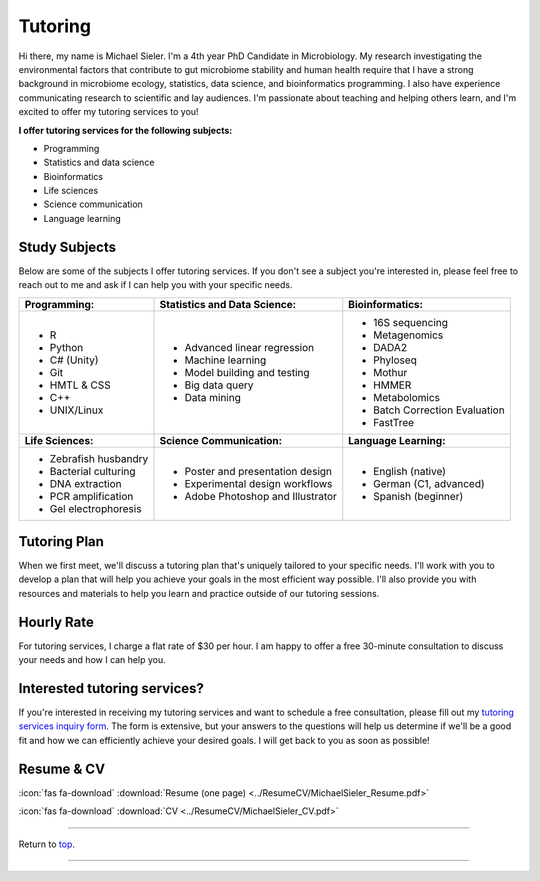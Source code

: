 .. _Top:


Tutoring
========

Hi there, my name is Michael Sieler. I'm a 4th year PhD Candidate in Microbiology. My research investigating the environmental factors that contribute to gut microbiome stability and human health require that I have a strong background in microbiome ecology, statistics, data science, and bioinformatics programming. I also have experience communicating research to scientific and lay audiences. I'm passionate about teaching and helping others learn, and I'm excited to offer my tutoring services to you!


**I offer tutoring services for the following subjects:**

* Programming
* Statistics and data science
* Bioinformatics
* Life sciences
* Science communication
* Language learning


Study Subjects
--------------

Below are some of the subjects I offer tutoring services. If you don't see a subject you're interested in, please feel free to reach out to me and ask if I can help you with your specific needs.

+----------------------------+------------------------------------+--------------------------------+
| **Programming:**           | **Statistics and Data Science:**   | **Bioinformatics:**            |
+----------------------------+------------------------------------+--------------------------------+
| - R                        | - Advanced linear regression       | - 16S sequencing               |
| - Python                   | - Machine learning                 | - Metagenomics                 |
| - C# (Unity)               | - Model building and testing       | - DADA2                        |
| - Git                      | - Big data query                   | - Phyloseq                     |
| - HMTL & CSS               | - Data mining                      | - Mothur                       |
| - C++                      |                                    | - HMMER                        |
| - UNIX/Linux               |                                    | - Metabolomics                 |
|                            |                                    | - Batch Correction Evaluation  |
|                            |                                    | - FastTree                     |
+----------------------------+------------------------------------+--------------------------------+
| **Life Sciences:**         | **Science Communication:**         | **Language Learning:**         |
+----------------------------+------------------------------------+--------------------------------+
| - Zebrafish husbandry      | - Poster and presentation design   | - English (native)             |
| - Bacterial culturing      | - Experimental design workflows    | - German (C1, advanced)        |
| - DNA extraction           | - Adobe Photoshop and Illustrator  | - Spanish (beginner)           |
| - PCR amplification        |                                    |                                |
| - Gel electrophoresis      |                                    |                                |
+----------------------------+------------------------------------+--------------------------------+


Tutoring Plan
-------------

When we first meet, we'll discuss a tutoring plan that's uniquely tailored to your specific needs. I'll work with you to develop a plan that will help you achieve your goals in the most efficient way possible. I'll also provide you with resources and materials to help you learn and practice outside of our tutoring sessions.


Hourly Rate
-----------

For tutoring services, I charge a flat rate of $30 per hour. I am happy to offer a free 30-minute consultation to discuss your needs and how I can help you.


Interested tutoring services?
-----------------------------

If you're interested in receiving my tutoring services and want to schedule a free consultation, please fill out my `tutoring services inquiry form <https://michaelsieler.com/en/latest/Services/tutoring_form.html>`_. The form is extensive, but your answers to the questions will help us determine if we'll be a good fit and how we can efficiently achieve your desired goals. I will get back to you as soon as possible!



Resume & CV
-----------

:icon:`fas fa-download` :download:`Resume (one page) <../ResumeCV/MichaelSieler_Resume.pdf>`

:icon:`fas fa-download` :download:`CV <../ResumeCV/MichaelSieler_CV.pdf>`

------

Return to `top`_.

------
